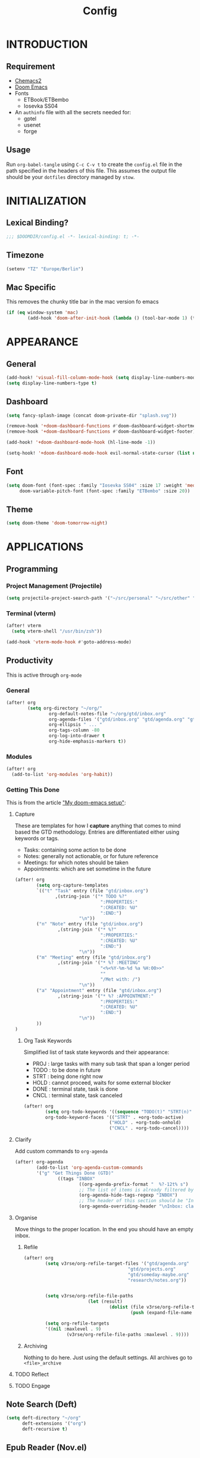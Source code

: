 #+TITLE: Config
#+PROPERTY: header-args emacs-lisp :tangle "~/dotfiles/emacs/.config/doom/config.el" :mkdirp yes

* INTRODUCTION
** Requirement
- [[https://github.com/plexus/chemacs2?tab=readme-ov-file#doom-emacs][Chemacs2]]
- [[https://github.com/doomemacs/doomemacs][Doom Emacs]]
- Fonts
  - ETBook/ETBembo
  - Iosevka SS04
- An =authinfo= file with all the secrets needed for:
  - gptel
  - usenet
  - forge

** Usage
Run =org-babel-tangle= using ~C-c C-v t~ to create the =config.el= file in the path specified in the headers of this file. This assumes the output file should be your =dotfiles= directory managed by =stow=.


* INITIALIZATION
** Lexical Binding?
#+begin_src emacs-lisp
;;; $DOOMDIR/config.el -*- lexical-binding: t; -*-
#+end_src

** Timezone
#+begin_src emacs-lisp
(setenv "TZ" "Europe/Berlin")
#+end_src

** Mac Specific
This removes the chunky title bar in the mac version fo emacs
#+begin_src emacs-lisp
(if (eq window-system 'mac)
        (add-hook 'doom-after-init-hook (lambda () (tool-bar-mode 1) (tool-bar-mode 0))))
#+end_src


* APPEARANCE
** General
#+begin_src emacs-lisp
(add-hook! 'visual-fill-column-mode-hook (setq display-line-numbers-mode -1))
(setq display-line-numbers-type t)
#+end_src

** Dashboard
#+begin_src emacs-lisp
(setq fancy-splash-image (concat doom-private-dir "splash.svg"))

(remove-hook '+doom-dashboard-functions #'doom-dashboard-widget-shortmenu)
(remove-hook '+doom-dashboard-functions #'doom-dashboard-widget-footer)

(add-hook! '+doom-dashboard-mode-hook (hl-line-mode -1))

(setq-hook! '+doom-dashboard-mode-hook evil-normal-state-cursor (list nil))
#+end_src

** Font
#+begin_src emacs-lisp
(setq doom-font (font-spec :family "Iosevka SS04" :size 17 :weight 'medium)
     doom-variable-pitch-font (font-spec :family "ETBembo" :size 20))
#+end_src

** Theme
#+begin_src emacs-lisp
(setq doom-theme 'doom-tomorrow-night)
#+end_src


* APPLICATIONS
** Programming
*** Project Management (Projectile)
#+begin_src emacs-lisp
(setq projectile-project-search-path '("~/src/personal" "~/src/other" "~/src/lab"))
#+end_src

*** Terminal (vterm)
#+begin_src emacs-lisp
(after! vterm
  (setq vterm-shell "/usr/bin/zsh"))

(add-hook 'vterm-mode-hook #'goto-address-mode)
#+end_src

** Productivity
This is active through =org-mode=

*** General
#+begin_src emacs-lisp
(after! org
        (setq org-directory "~/org/"
                org-default-notes-file "~/org/gtd/inbox.org"
                org-agenda-files '("gtd/inbox.org" "gtd/agenda.org" "gtd/projects.org")
                org-ellipsis " ... "
                org-tags-column -80
                org-log-into-drawer t
                org-hide-emphasis-markers t))
#+end_src

*** Modules
#+begin_src emacs-lisp
(after! org
  (add-to-list 'org-modules 'org-habit))
#+end_src

*** Getting This Done
This is from the article [[https://vtimofeenko.com/posts/my-doom-emacs-setup/]["My doom-emacs setup"]]:
**** Capture
These are templates for how I *capture* anything that comes to mind based the GTD methodology. Entries are differentiated either using keywords or tags.

  - Tasks: containing some action to be done
  - Notes: generally not actionable, or for future reference
  - Meetings: for which notes should be taken
  - Appointments: which are set sometime in the future

#+begin_src emacs-lisp
(after! org
        (setq org-capture-templates
        `(("t" "Task" entry (file "gtd/inbox.org")
               ,(string-join '("* TODO %?"
                                ":PROPERTIES:"
                                ":CREATED: %U"
                                ":END:")
                        "\n"))
        ("n" "Note" entry (file "gtd/inbox.org")
                ,(string-join '("* %?"
                                ":PROPERTIES:"
                                ":CREATED: %U"
                                ":END:")
                        "\n"))
        ("m" "Meeting" entry (file "gtd/inbox.org")
                ,(string-join '("* %? :MEETING"
                                "<%<%Y-%m-%d %a %H:00>>"
                                ""
                                "/Met with: /")
                        "\n"))
        ("a" "Appointment" entry (file "gtd/inbox.org")
                ,(string-join '("* %? :APPOINTMENT:"
                                ":PROPERTIES:"
                                ":CREATED: %U"
                                ":END:")
                        "\n"))
        ))
)
#+end_src

***** Org Task Keywords
Simplified list of task state keywords and their appearance:
 - PROJ : large tasks with many sub task that span a longer period
 - TODO : to be done in future
 - STRT : being done right now
 - HOLD : cannot proceed, waits for some external blocker
 - DONE : terminal state, task is done
 - CNCL : terminal state, task canceled

#+begin_src emacs-lisp
(after! org
        (setq org-todo-keywords '((sequence "TODO(t)" "STRT(n)" "HOLD(w)" "|" "PROJ(p)" "DONE(d)" "CNCL(c)"))
        org-todo-keyword-faces '(("STRT" . +org-todo-active)
                                ("HOLD" . +org-todo-onhold)
                                ("CNCL" . +org-todo-cancel))))
#+end_src

**** Clarify
Add custom commands to =org-agenda=
#+begin_src emacs-lisp
(after! org-agenda
        (add-to-list 'org-agenda-custom-commands
        '("g" "Get Things Done (GTD)"
                ((tags "INBOX"
                        ((org-agenda-prefix-format "  %?-12t% s")
                        ;; The list of items is already filtered by this tag, no point in showing that it exists
                        (org-agenda-hide-tags-regexp "INBOX")
                        ;; The header of this section should be "Inbox: clarify and organize"
                        (org-agenda-overriding-header "\nInbox: clarify and organize\n")))))))
#+end_src
**** Organise
Move things to the proper location.
In the end you should have an empty inbox.
***** Refile
#+begin_src emacs-lisp
(after! org
        (setq v3rse/org-refile-target-files '("gtd/agenda.org"
                                       "gtd/projects.org"
                                       "gtd/someday-maybe.org"
                                       "research/notes.org"))


        (setq v3rse/org-refile-file-paths
                        (let (result)
                                (dolist (file v3rse/org-refile-target-files result)
                                        (push (expand-file-name file org-directory) result))))

        (setq org-refile-targets
        '((nil :maxlevel . 9)
                (v3rse/org-refile-file-paths :maxlevel . 9))))
#+end_src

***** Archiving
Nothing to do here. Just using the default settings. All archives go to =<file>_archive=

**** TODO Reflect
**** TODO Engage

** Note Search (Deft)
#+begin_src emacs-lisp
(setq deft-directory "~/org"
      deft-extensions '("org")
      deft-recursive t)
#+end_src

** Epub Reader (Nov.el)
#+begin_src emacs-lisp
(use-package nov
  :config (add-to-list 'auto-mode-alist '("\\.epub\\'" . nov-mode)))
#+end_src

** Browser (eww)
#+begin_src emacs-lisp
(setq browse-url-browser-function 'eww-browse-url
      shr-indentation 2
      shr-width 70)

(set-popup-rule! "^\\*eww\\*" :side 'right :size 0.50)
#+end_src

** GPT (gptel)
#+begin_src emacs-lisp
(use-package! gptel
  :config
  (setq! gptel-default-mode 'org-mode)
  (setq! gptel-default-input-format 'org))
#+end_src

** RSS (elfeed)
#+begin_src emacs-lisp
(setq elfeed-feeds
        '(
          ;; News sites (using Ground News on Phone for now)
          ;; ("https://www.euronews.com/rss" news euronews)
          ;; Papers
          ("https://rss.arxiv.org/rss/cs" papers arxiv-cs)
          ;; Blogs and aggregators
          ("https://blaggregator.recurse.com/atom.xml?token=561d4f124fc342d78c6e25da65dfd69a" agg recurse)
          ("https://news.ycombinator.com/rss" agg hackernews)
          ("https://planet.emacslife.com/atom.xml" agg plantemacs)
          ("https://sachachua.com/blog/feed/" agg sachachuaemacs)
          ("https://emacsredux.com/atom.xml" agg emacsredux)
          ("https://research.swtch.com/feed.atom" agg russcoxresearch)
          ("https://lobste.rs/rss" agg lobsters)
        )
)

(after! elfeed
  (setq elfeed-search-filter "@1-day-ago +unread"))
#+end_src

** IRC (circe)
#+begin_src emacs-lisp
(after! circe
  (set-irc-server! "irc.libera.chat"
    `(:tls t
      :port 6697
      :nick "v3rse"
      :sasl-username "v3rse"
      :sasl-password "1amHappy"
      :channels ("#emacs" "#systemcrafters" "#org-mode"))))
#+end_src

** Usenet Reading (gnus)
#+begin_src emacs-lisp
(after! gnus
  (setq! gnus-select-method
      '(nntp "news.usenet.farm"
             (nntp-open-connection-function nntp-open-tls-stream)
             (nntp-port-number 563))))
#+end_src

** Mastodon
#+begin_src emacs-lisp
(after! mastodon
  (setq! mastodon-instance-url "https://recurse.social"
      mastodon-active-user "v3rse"))
#+end_src


* CUSTOM
** Reading Mode
#+begin_src emacs-lisp
(defvar-local v3rse/reading nil
    "This is set if reading visuals are active")

(defun v3rse/activate-reading ()
    "Makes text more book like and readable especially in org mode"
    (progn
        (variable-pitch-mode)
        (visual-fill-column-mode)
        (display-line-numbers-mode -1)
        (setq v3rse/reading t)
        (message "You're reading in style")))

(defun v3rse/deactivate-reading ()
    "Reverts org reading mode changes"
    (progn
        (variable-pitch-mode -1)
        (visual-fill-column-mode -1)
        (display-line-numbers-mode)
        (setq v3rse/reading nil)
        (message "Back to being a nerd")))

(defun v3rse/read ()
  "Makes text more book like and readable especially in org mode"
  (interactive)
  (if v3rse/reading
      (v3rse/deactivate-reading)
    (v3rse/activate-reading)))
#+end_src

** Bionic Reading
#+begin_src emacs-lisp
(defvar-local bionic-overlays nil
  "The overlays for bionicification in the current buffer.")

(defun bionic-word ()
  "Bionicify the word at point"
  (interactive)
  (let* ((bounds (bounds-of-thing-at-point 'word))
         (beg (car bounds))
         (end (cdr bounds))
         (whole-len (- end beg)))
    (cond
     ((>= whole-len 2)
      (let* ((half-len (/ whole-len 2))
             (real-len (if (or (> whole-len 6) (= whole-len 3))
                           (+ half-len 1)
                         half-len))
             (ov (make-overlay beg (+ beg real-len))))
        (overlay-put ov 'face 'bold)
        (push ov bionic-overlays)))
     ((> (- end beg) 1)
      (let ((ov (make-overlay beg (+ beg 1))))
        (overlay-put ov 'face 'bold)
        (push ov bionic-overlays)))
     (t nil))))

(defun bionic-buffer ()
  "Bionicify all the visible parts of the current buffer."
  (interactive)
  (if (not (null bionic-overlays))
      (bionic-debuffer))
  (save-excursion
    (goto-char (point-min))
    (while (not (= (point) (point-max)))
      (if (looking-at "\\w")
          (bionic-word))
      (forward-to-word 1))))

(defun bionic-debuffer ()
  "Undo the bionicification."
  (interactive)
  (dolist (ov bionic-overlays)
    (delete-overlay ov)))
#+end_src
